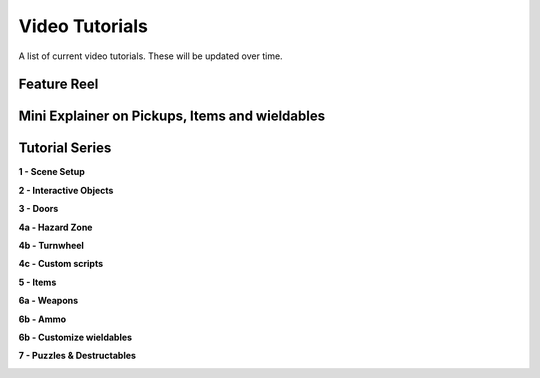 Video Tutorials
===============

A list of current video tutorials. These will be updated over time.


Feature Reel
------------

.. image:: https://img.youtube.com/vi/jFG6GZuHebM/maxresdefault.jpg
    :alt: COGITO Feature Reel
    :target: https://www.youtube.com/watch?v=jFG6GZuHebM



Mini Explainer on Pickups, Items and wieldables
-----------------------------------------------

.. image:: https://img.youtube.com/vi/KwZwF85lrT4/maxresdefault.jpg
    :alt: COGITO Mini Tutorial - Pickups Items Wieldables
    :target: https://www.youtube.com/watch?v=KwZwF85lrT4



Tutorial Series
---------------

**1 - Scene Setup**

.. image:: https://img.youtube.com/vi/SQbkcf1Ql4c/maxresdefault.jpg
    :alt: COGITO Tutorial 1 - Scene Setup
    :target: https://www.youtube.com/watch?v=SQbkcf1Ql4c


**2 - Interactive Objects**

.. image:: https://img.youtube.com/vi/3MFzMfZ8dYQ/maxresdefault.jpg
    :alt: COGITO Tutorial 2 - Interactive Objects
    :target: https://www.youtube.com/watch?v=3MFzMfZ8dYQ


**3 - Doors**

.. image:: https://img.youtube.com/vi/8z3edGavJD4/maxresdefault.jpg
    :alt: COGITO Tutorial 3 - Doors
    :target: https://www.youtube.com/watch?v=8z3edGavJD4


**4a - Hazard Zone**

.. image:: https://img.youtube.com/vi/mIbWp_xom-Q/maxresdefault.jpg
    :alt: COGITO Tutorial 4a - Hazard Zone
    :target: https://www.youtube.com/watch?v=mIbWp_xom-Q


**4b - Turnwheel**

.. image:: https://img.youtube.com/vi/5_0NcC6R4Yw/maxresdefault.jpg
    :alt: COGITO Tutorial 4b - Turnwheel
    :target: https://www.youtube.com/watch?v=5_0NcC6R4Yw


**4c - Custom scripts**

.. image:: https://img.youtube.com/vi/0L3fz9wryAA/maxresdefault.jpg
    :alt: COGITO Tutorial 4c - Custom scripts
    :target: https://www.youtube.com/watch?v=0L3fz9wryAA


**5 - Items**

.. image:: https://img.youtube.com/vi/9kn066sMbDo/maxresdefault.jpg
    :alt: COGITO Tutorial 5 - Items
    :target: https://www.youtube.com/watch?v=9kn066sMbDo


**6a - Weapons**

.. image:: https://img.youtube.com/vi/h3newQzCAFg/maxresdefault.jpg
    :alt: COGITO Tutorial 6a - Weapons
    :target: https://www.youtube.com/watch?v=h3newQzCAFg


**6b - Ammo**

.. image:: https://img.youtube.com/vi/i19e_mAZFN4/maxresdefault.jpg
    :alt: COGITO Tutorial 6b - Ammo
    :target: https://www.youtube.com/watch?v=i19e_mAZFN4


**6b - Customize wieldables**

.. image:: https://img.youtube.com/vi/4Gfei0GdgLU/maxresdefault.jpg
    :alt: COGITO Tutorial 6c - Customize Weapon
    :target: https://www.youtube.com/watch?v=4Gfei0GdgLU


**7 - Puzzles & Destructables**

.. image:: https://img.youtube.com/vi/4jD5ndRwIP0/maxresdefault.jpg
    :alt: COGITO Tutorial 7 - Puzzles & Destructables
    :target: https://www.youtube.com/watch?v=4jD5ndRwIP0